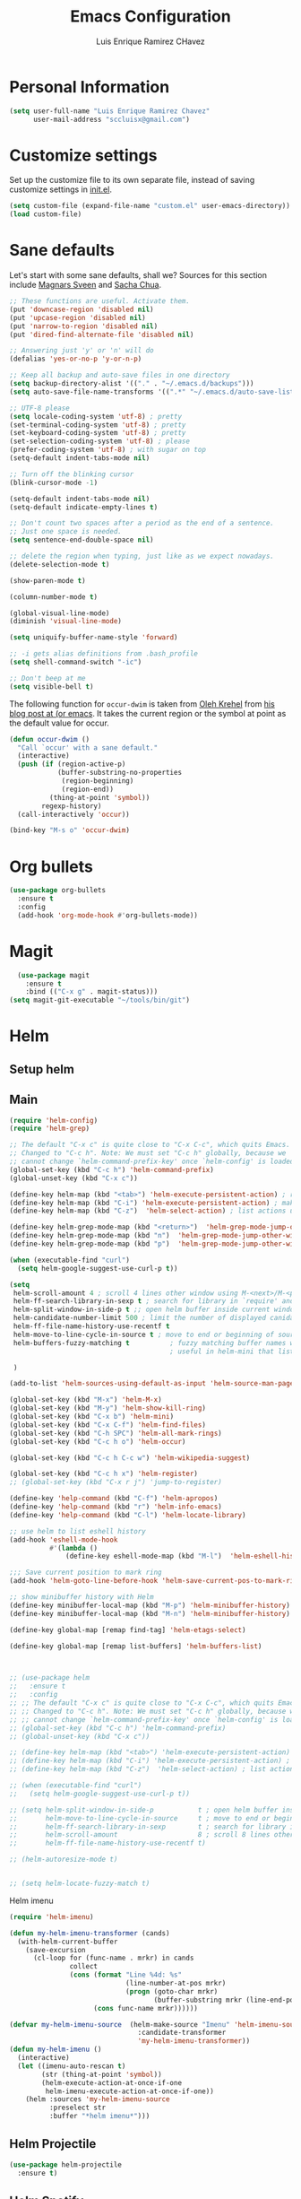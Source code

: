 #+TITLE: Emacs Configuration
#+AUTHOR: Luis Enrique Ramirez CHavez

* Personal Information
#+begin_src emacs-lisp
(setq user-full-name "Luis Enrique Ramirez Chavez"
      user-mail-address "sccluisx@gmail.com")
#+end_src

* Customize settings
Set up the customize file to its own separate file, instead of saving
customize settings in [[file:init.el][init.el]]. 

#+begin_src emacs-lisp
(setq custom-file (expand-file-name "custom.el" user-emacs-directory))
(load custom-file)
#+end_src

* Sane defaults
Let's start with some sane defaults, shall we?
Sources for this section include [[https://github.com/magnars/.emacs.d/blob/master/settings/sane-defaults.el][Magnars Sveen]] and [[http://pages.sachachua.com/.emacs.d/Sacha.html][Sacha Chua]].
#+begin_src emacs-lisp
;; These functions are useful. Activate them.
(put 'downcase-region 'disabled nil)
(put 'upcase-region 'disabled nil)
(put 'narrow-to-region 'disabled nil)
(put 'dired-find-alternate-file 'disabled nil)

;; Answering just 'y' or 'n' will do
(defalias 'yes-or-no-p 'y-or-n-p)

;; Keep all backup and auto-save files in one directory
(setq backup-directory-alist '(("." . "~/.emacs.d/backups")))
(setq auto-save-file-name-transforms '((".*" "~/.emacs.d/auto-save-list/" t)))

;; UTF-8 please
(setq locale-coding-system 'utf-8) ; pretty
(set-terminal-coding-system 'utf-8) ; pretty
(set-keyboard-coding-system 'utf-8) ; pretty
(set-selection-coding-system 'utf-8) ; please
(prefer-coding-system 'utf-8) ; with sugar on top
(setq-default indent-tabs-mode nil)

;; Turn off the blinking cursor
(blink-cursor-mode -1)

(setq-default indent-tabs-mode nil)
(setq-default indicate-empty-lines t)

;; Don't count two spaces after a period as the end of a sentence.
;; Just one space is needed.
(setq sentence-end-double-space nil)

;; delete the region when typing, just like as we expect nowadays.
(delete-selection-mode t)

(show-paren-mode t)

(column-number-mode t)

(global-visual-line-mode)
(diminish 'visual-line-mode)

(setq uniquify-buffer-name-style 'forward)

;; -i gets alias definitions from .bash_profile
(setq shell-command-switch "-ic")

;; Don't beep at me
(setq visible-bell t)
#+end_src

The following function for ~occur-dwim~ is taken from [[https://github.com/abo-abo][Oleh Krehel]] from
[[http://oremacs.com/2015/01/26/occur-dwim/][his blog post at (or emacs]]. It takes the current region or the symbol
at point as the default value for occur.

#+begin_src emacs-lisp
(defun occur-dwim ()
  "Call `occur' with a sane default."
  (interactive)
  (push (if (region-active-p)
            (buffer-substring-no-properties
             (region-beginning)
             (region-end))
          (thing-at-point 'symbol))
        regexp-history)
  (call-interactively 'occur))

(bind-key "M-s o" 'occur-dwim)
#+end_src

* Org bullets
#+BEGIN_SRC emacs-lisp
  (use-package org-bullets
    :ensure t
    :config
    (add-hook 'org-mode-hook #'org-bullets-mode))
#+END_SRC

* Magit
#+BEGIN_SRC emacs-lisp
  (use-package magit
    :ensure t
    :bind (("C-x g" . magit-status)))
(setq magit-git-executable "~/tools/bin/git")
#+END_SRC
* Helm
** Setup helm
** Main
#+BEGIN_SRC emacs-lisp
  (require 'helm-config)
  (require 'helm-grep)

  ;; The default "C-x c" is quite close to "C-x C-c", which quits Emacs.
  ;; Changed to "C-c h". Note: We must set "C-c h" globally, because we
  ;; cannot change `helm-command-prefix-key' once `helm-config' is loaded.
  (global-set-key (kbd "C-c h") 'helm-command-prefix)
  (global-unset-key (kbd "C-x c"))

  (define-key helm-map (kbd "<tab>") 'helm-execute-persistent-action) ; rebihnd tab to do persistent action
  (define-key helm-map (kbd "C-i") 'helm-execute-persistent-action) ; make TAB works in terminal
  (define-key helm-map (kbd "C-z")  'helm-select-action) ; list actions using C-z

  (define-key helm-grep-mode-map (kbd "<return>")  'helm-grep-mode-jump-other-window)
  (define-key helm-grep-mode-map (kbd "n")  'helm-grep-mode-jump-other-window-forward)
  (define-key helm-grep-mode-map (kbd "p")  'helm-grep-mode-jump-other-window-backward)

  (when (executable-find "curl")
    (setq helm-google-suggest-use-curl-p t))

  (setq
   helm-scroll-amount 4 ; scroll 4 lines other window using M-<next>/M-<prior>
   helm-ff-search-library-in-sexp t ; search for library in `require' and `declare-function' sexp.
   helm-split-window-in-side-p t ;; open helm buffer inside current window, not occupy whole other window
   helm-candidate-number-limit 500 ; limit the number of displayed canidates
   helm-ff-file-name-history-use-recentf t
   helm-move-to-line-cycle-in-source t ; move to end or beginning of source when reaching top or bottom of source.
   helm-buffers-fuzzy-matching t          ; fuzzy matching buffer names when non-nil
                                          ; useful in helm-mini that lists buffers

   )

  (add-to-list 'helm-sources-using-default-as-input 'helm-source-man-pages)

  (global-set-key (kbd "M-x") 'helm-M-x)
  (global-set-key (kbd "M-y") 'helm-show-kill-ring)
  (global-set-key (kbd "C-x b") 'helm-mini)
  (global-set-key (kbd "C-x C-f") 'helm-find-files)
  (global-set-key (kbd "C-h SPC") 'helm-all-mark-rings)
  (global-set-key (kbd "C-c h o") 'helm-occur)

  (global-set-key (kbd "C-c h C-c w") 'helm-wikipedia-suggest)

  (global-set-key (kbd "C-c h x") 'helm-register)
  ;; (global-set-key (kbd "C-x r j") 'jump-to-register)

  (define-key 'help-command (kbd "C-f") 'helm-apropos)
  (define-key 'help-command (kbd "r") 'helm-info-emacs)
  (define-key 'help-command (kbd "C-l") 'helm-locate-library)

  ;; use helm to list eshell history
  (add-hook 'eshell-mode-hook
            #'(lambda ()
                (define-key eshell-mode-map (kbd "M-l")  'helm-eshell-history)))

  ;;; Save current position to mark ring
  (add-hook 'helm-goto-line-before-hook 'helm-save-current-pos-to-mark-ring)

  ;; show minibuffer history with Helm
  (define-key minibuffer-local-map (kbd "M-p") 'helm-minibuffer-history)
  (define-key minibuffer-local-map (kbd "M-n") 'helm-minibuffer-history)

  (define-key global-map [remap find-tag] 'helm-etags-select)

  (define-key global-map [remap list-buffers] 'helm-buffers-list)



  ;; (use-package helm
  ;;   :ensure t
  ;;   :config
  ;; ;; The default "C-x c" is quite close to "C-x C-c", which quits Emacs.
  ;; ;; Changed to "C-c h". Note: We must set "C-c h" globally, because we
  ;; ;; cannot change `helm-command-prefix-key' once `helm-config' is loaded.
  ;; (global-set-key (kbd "C-c h") 'helm-command-prefix)
  ;; (global-unset-key (kbd "C-x c"))

  ;; (define-key helm-map (kbd "<tab>") 'helm-execute-persistent-action) ; rebind tab to run persistent action
  ;; (define-key helm-map (kbd "C-i") 'helm-execute-persistent-action) ; make TAB works in terminal
  ;; (define-key helm-map (kbd "C-z")  'helm-select-action) ; list actions using C-z

  ;; (when (executable-find "curl")
  ;;   (setq helm-google-suggest-use-curl-p t))

  ;; (setq helm-split-window-in-side-p           t ; open helm buffer inside current window, not occupy whole other window
  ;;       helm-move-to-line-cycle-in-source     t ; move to end or beginning of source when reaching top or bottom of source.
  ;;       helm-ff-search-library-in-sexp        t ; search for library in `require' and `declare-function' sexp.
  ;;       helm-scroll-amount                    8 ; scroll 8 lines other window using M-<next>/M-<prior>
  ;;       helm-ff-file-name-history-use-recentf t)

  ;; (helm-autoresize-mode t)


  ;; (setq helm-locate-fuzzy-match t)
#+END_SRC

Helm imenu
#+BEGIN_SRC emacs-lisp
(require 'helm-imenu)

(defun my-helm-imenu-transformer (cands)
  (with-helm-current-buffer
    (save-excursion
      (cl-loop for (func-name . mrkr) in cands
               collect
               (cons (format "Line %4d: %s"
                             (line-number-at-pos mrkr)
                             (progn (goto-char mrkr)
                                    (buffer-substring mrkr (line-end-position))))
                     (cons func-name mrkr))))))

(defvar my-helm-imenu-source  (helm-make-source "Imenu" 'helm-imenu-source
                                :candidate-transformer
                                'my-helm-imenu-transformer))
(defun my-helm-imenu ()
  (interactive)
  (let ((imenu-auto-rescan t)
        (str (thing-at-point 'symbol))
        (helm-execute-action-at-once-if-one
         helm-imenu-execute-action-at-once-if-one))
    (helm :sources 'my-helm-imenu-source
          :preselect str
          :buffer "*helm imenu*")))
#+END_SRC
** Helm Projectile
#+BEGIN_SRC emacs-lisp
  (use-package helm-projectile
    :ensure t)
#+END_SRC
** Helm Spotify
 #+BEGIN_SRC emacs-lisp
   (use-package helm-spotify
     :ensure t)
 
;;helm spotify has errors if called without debug-on-error set. So i wrote this wrapper
(defun john-spotify ()
  "wrapper for calling spotify from keyboard shortcut and removing possibility for error"
  (interactive)
  (setq debug-on-error t)
  (helm-spotify)
  (setq debug-on-error nil))

(global-set-key (kbd "<C-M-s-next>") 'john-spotify)
 #+END_SRC

* Themes
** Zen Theme
#+BEGIN_SRC emacs-lisp
  (use-package zenburn-theme
    :ensure t
  )
#+END_SRC
* Key bindings
#+BEGIN_SRC emacs-lisp
  ;;(global-set-key (kbd "C-x C-b") 'ibuffer)

  ;; helm keybindings
  (global-set-key (kbd "M-x") 'helm-M-x)
#+END_SRC

* Initialization
#+BEGIN_SRC emacs-lisp
  (split-window-vertically)               
  (find-file "/home/lramirez/Dropbox/linux_sync/orgs/main.org")
  (split-window-horizontally)
  (windmove-down)
  (shell "*shell1*")
  (shell "*shell2*")
  (windmove-up)
  (windmove-right)
  (switch-to-buffer "*scratch*")
  (setq org-directory "~/Dropbox/linux_sync/orgs")
#+END_SRC

* Developer
** General features
*** GGTAGS
#+BEGIN_SRC emacs-lisp
  (setq
   helm-gtags-ignore-case t
   helm-gtags-auto-update t
   helm-gtags-use-input-at-cursor t
   helm-gtags-pulse-at-cursor t
   helm-gtags-prefix-key "\C-cg"
   helm-gtags-suggested-key-mapping t
   )


  (use-package helm-gtags
    :ensure t
    :config
    ;; (add-hook 'c-mode-common-hook
    ;;           (lambda ()
    ;;             (when (derived-mode-p 'c-mode 'c++-mode 'java-mode 'asm-mode)
    ;;               (ggtags-mode t))))
    (add-hook 'dired-mode-hook 'helm-gtags-mode)
    (add-hook 'eshell-mode-hook 'helm-gtags-mode)
    (add-hook 'c-mode-hook 'helm-gtags-mode)
    (add-hook 'c++-mode-hook 'helm-gtags-mode)
    (add-hook 'asm-mode-hook 'helm-gtags-mode)
    )

  (define-key helm-gtags-mode-map (kbd "C-c g a") 'helm-gtags-tags-in-this-function)
  (define-key helm-gtags-mode-map (kbd "C-j") 'helm-gtags-select)
  (define-key helm-gtags-mode-map (kbd "M-.") 'helm-gtags-dwim)
  (define-key helm-gtags-mode-map (kbd "M-,") 'helm-gtags-pop-stack)
  (define-key helm-gtags-mode-map (kbd "C-c <") 'helm-gtags-previous-history)
  (define-key helm-gtags-mode-map (kbd "C-c >") 'helm-gtags-next-history)

  (setq-local imenu-create-index-function #'ggtags-build-imenu-index)
#+END_SRC
    
** function args packages
#+BEGIN_SRC emacs-lisp
  (use-package function-args
    :ensure t
    )
#+END_SRC
    
** sr-speedbar
#+BEGIN_SRC emacs-lisp
  (use-package sr-speedbar
    :ensure t
    )
#+END_SRC
** company-mode
#+BEGIN_SRC emacs-lisp
  (use-package company
    :ensure t
    )
  (add-hook 'after-init-hook 'global-company-mode)
  ;;(setq company-backends (delete 'company-semantic company-backends))

  (use-package cc-mode)
  (define-key c-mode-map  [(tab)] 'company-complete)
  (define-key c++-mode-map  [(tab)] 'company-complete)

  (use-package company-c-headers
    :ensure t
    )
  (add-to-list 'company-backends 'company-c-headers)


  (add-to-list 'company-c-headers-path-system "/usr/include/c++/5.4.0")
  (add-to-list 'company-c-headers-path-system "/usr/include/clang/3.8/include")
#+END_SRC
** CEDET
#+BEGIN_SRC emacs-lisp
(require 'cc-mode)
(require 'semantic)

(global-semanticdb-minor-mode 1)
(global-semantic-idle-scheduler-mode 1)

(semantic-mode 1)
#+END_SRC
** Yasnipet
#+BEGIN_SRC emacs-lisp
  (use-package yasnippet
      :ensure t)
  (yas-global-mode 1)
#+END_SRC
** Global Semantic idle
#+BEGIN_SRC emacs-lisp
 (global-semantic-idle-summary-mode 1)
 (load "~/.emacs.d/stickyfunc-enhance.el")
 (add-to-list 'semantic-default-submodes 'global-semantic-stickyfunc-mode)
 (semantic-mode 1)
 (require 'stickyfunc-enhance)
 (setq-local eldoc-documentation-function #'ggtags-eldoc-function)
#+END_SRC
** Source code editing
*** Folding 
#+BEGIN_SRC emacs-lisp
  (add-hook 'c-mode-common-hook   'hs-minor-mode)
#+END_SRC
*** Identation
#+BEGIN_SRC emacs-lisp
  ;; Available C style:
  ;; “gnu”: The default style for GNU projects
  ;; “k&r”: What Kernighan and Ritchie, the authors of C used in their book
  ;; “bsd”: What BSD developers use, aka “Allman style” after Eric Allman.
  ;; “whitesmith”: Popularized by the examples that came with Whitesmiths C, an early commercial C compiler.
  ;; “stroustrup”: What Stroustrup, the author of C++ used in his book
  ;; “ellemtel”: Popular C++ coding standards as defined by “Programming in C++, Rules and Recommendations,” Erik Nyquist and Mats Henricson, Ellemtel
  ;; “linux”: What the Linux developers use for kernel development
  ;; “python”: What Python developers use for extension modules
  ;; “java”: The default style for java-mode (see below)
  ;; “user”: When you want to define your own style
  (setq
   c-default-style "linux" ;; set style to "linux"
   )
#+END_SRC
Setup identation
#+BEGIN_SRC emacs-lisp
(global-set-key (kbd "RET") 'newline-and-indent)  ; automatically indent when press RET

;;activate whitespace-mode to view all whitespace characters
(global-set-key (kbd "C-c w") 'whitespace-mode)

;; show unncessary whitespace that can mess up your diff
(add-hook 'prog-mode-hook (lambda () (interactive) (setq show-trailing-whitespace 1)))

;; use space to indent by default
(setq-default indent-tabs-mode nil)

;; set appearance of a tab that is represented by 4 spaces
(setq-default tab-width 4)

(setq-default c-basic-offset 2)

#+END_SRC

** Google Style
#+BEGIN_SRC emacs-lisp
    (add-hook 'c-mode-common-hook 'google-make-newline-indent)
    (add-hook 'c-mode-common-hook 'google-set-c-style)
#+END_SRC

** SmartParens

#+BEGIN_SRC emacs-lisp
  ; Package: smartparens
  (use-package smartparens
    :ensure t)
  (require 'smartparens-config)
  (show-smartparens-global-mode +1)
  (smartparens-global-mode 1)

  ;; when you press RET, the curly braces automatically
  ;; add another newline
  (sp-with-modes '(c-mode c++-mode)
    (sp-local-pair "{" nil :post-handlers '(("||\n[i]" "RET")))
    (sp-local-pair "/*" "*/" :post-handlers '((" | " "SPC")
                                              ("* ||\n[i]" "RET"))))
#+END_SRC
** Compilation mode
#+BEGIN_SRC emacs-lisp
(global-set-key (kbd "<f5>") (lambda ()
                               (interactive)
                               (setq-local compilation-read-command nil)
                               (call-interactively 'compile)))
#+END_SRC
** Debugging
#+BEGIN_SRC emacs-lisp
(setq
 ;; use gdb-many-windows by default
 gdb-many-windows t

 ;; Non-nil means display source file containing the main routine at startup
 gdb-show-main t
 )
#+END_SRC
** Autocomplete
#+BEGIN_SRC emacs-lisp
(use-package auto-complete
   :ensure t)
  (require 'auto-complete-config)
(ac-config-default)
#+END_SRC
** Headers
#+BEGIN_SRC emacs-lisp
(use-package auto-complete-c-headers
:ensure t)
(defun my:ac-c-header-init()
    (require 'auto-complete-c-headers)
    (add-to-list 'ac-sources 'ac-source-c-headers))
(add-hook 'c++-mode-hook 'my:ac-c-header-init)
(add-hook 'c-mode-hook 'my:ac-c-header-init)
#+END_SRC

** Iedit
#+BEGIN_SRC emacs-lisp
  (use-package iedit
    :ensure t)
#+END_SRC   

** Flymake
#+BEGIN_SRC emacs-lisp
  (use-package flymake-google-cpplint
    :ensure t)

  (defun my:flymake-google-init ()
    ;;(require 'flymake-google-cpplint)
    (custom-set-variables
     '(flymake-google-cpplint-command "/usr/local/bin/cpplint")
      (flymake-google-cpplint-load))
  )

  (add-hook 'c-mode-hook 'my:flymake-google-init)
  (add-hook 'c++-mode-hook 'my:flymake-google-init)
#+END_SRC

** fic-mode
#+BEGIN_SRC emacs-lisp
  (use-package fic-mode
    :ensure t)
(require 'fic-mode)
  (add-hook 'c++-mode-hook (fic-mode 1))
  (add-hook 'emacs-lisp-mode-hook (fic-mode 1))
#+END_SRC
** Projectile
#+BEGIN_SRC emacs-lisp
  (use-package projectile
    :ensure t)
#+END_SRC
* Markdown
#+BEGIN_SRC emacs-lisp
(use-package markdown-mode
  :ensure t)
(use-package markdown-mode+
  :ensure t)
(autoload 'markdown-mode "markdown-mode"
   "Major mode for editing Markdown files" t)
(add-to-list 'auto-mode-alist '("\\.text\\'" . markdown-mode))
(add-to-list 'auto-mode-alist '("\\.markdown\\'" . markdown-mode))
(add-to-list 'auto-mode-alist '("\\.md\\'" . markdown-mode))

#+END_SRC
* Cursor Terminal Interface
#+BEGIN_SRC emacs-lisp
;; Enable mouse in terminal mode
(unless (display-graphic-p)
(xterm-mouse-mode))
#+END_SRC
* Printing (falta instalar cups)

#+BEGIN_SRC emacs-lisp
  (require 'printing)
  ;; Convenient printing
  (require 'printing)
  (pr-update-menus t)
  ; make sure we use localhost as cups server
  (setenv "CUPS_SERVER" "localhost")
  ;;(use-package cups
  ;; :ensure t)
#+END_SRC
* EMACS GUIDE 
http://www.draketo.de/light/english/emacs/babcore

#+BEGIN_SRC emacs-lisp
  ;; outlining everywhere
  (allout-mode)
  ;; 3.9 Nice line wrapping
  (global-visual-line-mode t)
  ;; 3.11 flyspell
  (use-package flyspell
    :ensure t)
  ; Make german umlauts work.
  (setq locale-coding-system 'utf-8)
  (set-terminal-coding-system 'utf-8)
  (set-keyboard-coding-system 'utf-8)
  (set-selection-coding-system 'utf-8)
  (prefer-coding-system 'utf-8)

  ;aspell und flyspell
  (setq-default ispell-program-name "aspell")

  ;make aspell faster but less correctly
  (setq ispell-extra-args '("--sug-mode=ultra" "-w" "äöüÄÖÜßñ"))
  (setq ispell-list-command "list")

;; 
#+END_SRC
* Dired plus

#+BEGIN_SRC emacs-lisp
  (use-package dired+
    :ensure t)
#+END_SRC
* Nyancat 
#+BEGIN_SRC emacs-lisp
  (use-package nyan-mode
    :ensure t)
  (use-package nyan-prompt
    :ensure t)
  (nyan-mode t)
#+END_SRC
